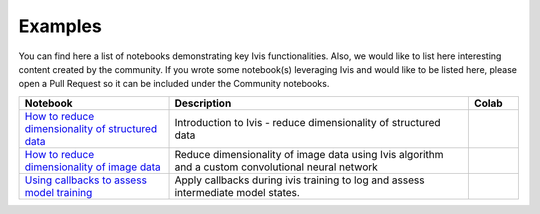 .. _examples:

Examples
========

You can find here a list of notebooks demonstrating key Ivis functionalities. Also, we would like to list here interesting content created by the community. If you wrote some notebook(s) leveraging Ivis and would like to be listed here, please open a Pull Request so it can be included under the Community notebooks.

.. list-table::
   :widths: 30 60 10
   :header-rows: 1

   * - Notebook
     - Description
     - Colab

   * - `How to reduce dimensionality of structured data <https://github.com/beringresearch/ivis/blob/master/notebooks/introduction_to_dimensionality_reduction_using_ivis.ipynb>`_
     - Introduction to Ivis - reduce dimensionality of structured data
     - |ivis_introduction_colab|_

   * - `How to reduce dimensionality of image data <https://github.com/beringresearch/ivis/blob/master/notebooks/ivis_cnn_backbone_fashion_mnist.ipynb>`_
     - Reduce dimensionality of image data using Ivis algorithm and a custom convolutional neural network
     - |ivis_cnn_backbone_fashion_mnist_colab|_

   * - `Using callbacks to assess model training <https://github.com/beringresearch/ivis/blob/master/notebooks/using_callbacks_with_ivis.ipynb>`_
     - Apply callbacks during ivis training to log and assess intermediate model states.
     - |using_callbacks_with_ivis_colab|_

.. |ivis_introduction_colab| image:: https://colab.research.google.com/assets/colab-badge.svg
.. _ivis_introduction_colab: https://colab.research.google.com/github/beringresearch/ivis/blob/master/notebooks/introduction_to_dimensionality_reduction_using_ivis.ipynb

.. |ivis_cnn_backbone_fashion_mnist_colab| image:: https://colab.research.google.com/assets/colab-badge.svg
.. _ivis_cnn_backbone_fashion_mnist_colab: https://colab.research.google.com/github/beringresearch/ivis/blob/master/notebooks/ivis_cnn_backbone_fashion_mnist.ipynb

.. |using_callbacks_with_ivis_colab| image:: https://colab.research.google.com/assets/colab-badge.svg
.. _using_callbacks_with_ivis_colab: https://colab.research.google.com/github/beringresearch/ivis/blob/master/notebooks/using_callbacks_with_ivis.ipynb.ipynb